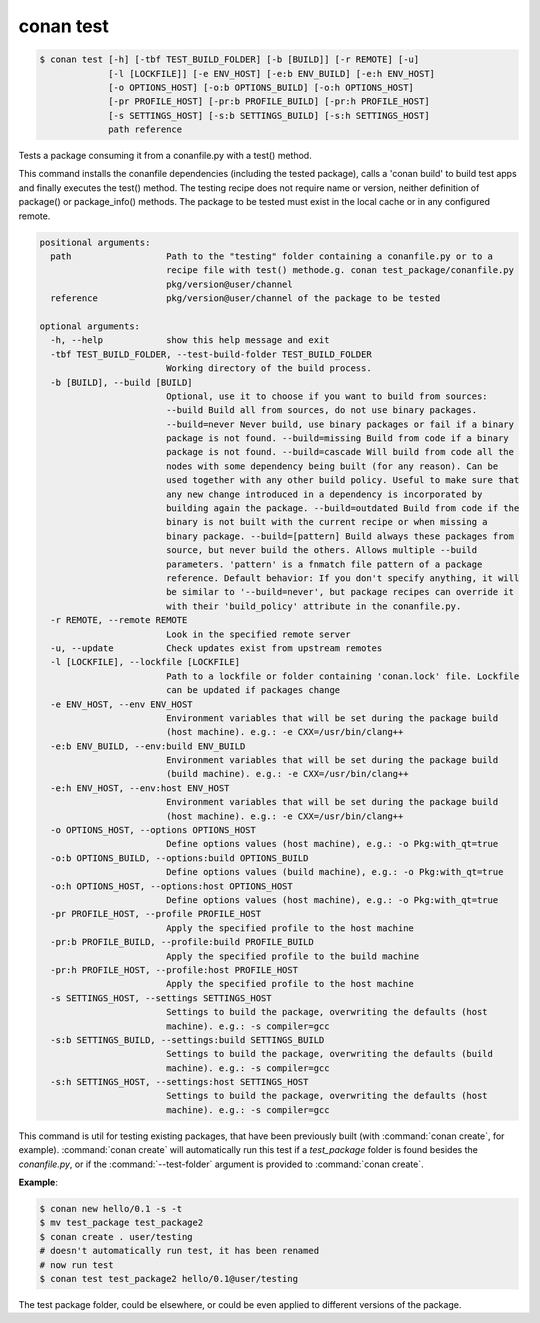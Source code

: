 
.. _conan_test:

conan test
==========

.. code-block:: bash

    $ conan test [-h] [-tbf TEST_BUILD_FOLDER] [-b [BUILD]] [-r REMOTE] [-u]
                 [-l [LOCKFILE]] [-e ENV_HOST] [-e:b ENV_BUILD] [-e:h ENV_HOST]
                 [-o OPTIONS_HOST] [-o:b OPTIONS_BUILD] [-o:h OPTIONS_HOST]
                 [-pr PROFILE_HOST] [-pr:b PROFILE_BUILD] [-pr:h PROFILE_HOST]
                 [-s SETTINGS_HOST] [-s:b SETTINGS_BUILD] [-s:h SETTINGS_HOST]
                 path reference

Tests a package consuming it from a conanfile.py with a test() method.

This command installs the conanfile dependencies (including the tested
package), calls a 'conan build' to build test apps and finally executes
the test() method. The testing recipe does not require name or version,
neither definition of package() or package_info() methods. The package
to be tested must exist in the local cache or in any configured remote.

.. code-block:: text

    positional arguments:
      path                  Path to the "testing" folder containing a conanfile.py or to a
                            recipe file with test() methode.g. conan test_package/conanfile.py
                            pkg/version@user/channel
      reference             pkg/version@user/channel of the package to be tested

    optional arguments:
      -h, --help            show this help message and exit
      -tbf TEST_BUILD_FOLDER, --test-build-folder TEST_BUILD_FOLDER
                            Working directory of the build process.
      -b [BUILD], --build [BUILD]
                            Optional, use it to choose if you want to build from sources:
                            --build Build all from sources, do not use binary packages.
                            --build=never Never build, use binary packages or fail if a binary
                            package is not found. --build=missing Build from code if a binary
                            package is not found. --build=cascade Will build from code all the
                            nodes with some dependency being built (for any reason). Can be
                            used together with any other build policy. Useful to make sure that
                            any new change introduced in a dependency is incorporated by
                            building again the package. --build=outdated Build from code if the
                            binary is not built with the current recipe or when missing a
                            binary package. --build=[pattern] Build always these packages from
                            source, but never build the others. Allows multiple --build
                            parameters. 'pattern' is a fnmatch file pattern of a package
                            reference. Default behavior: If you don't specify anything, it will
                            be similar to '--build=never', but package recipes can override it
                            with their 'build_policy' attribute in the conanfile.py.
      -r REMOTE, --remote REMOTE
                            Look in the specified remote server
      -u, --update          Check updates exist from upstream remotes
      -l [LOCKFILE], --lockfile [LOCKFILE]
                            Path to a lockfile or folder containing 'conan.lock' file. Lockfile
                            can be updated if packages change
      -e ENV_HOST, --env ENV_HOST
                            Environment variables that will be set during the package build
                            (host machine). e.g.: -e CXX=/usr/bin/clang++
      -e:b ENV_BUILD, --env:build ENV_BUILD
                            Environment variables that will be set during the package build
                            (build machine). e.g.: -e CXX=/usr/bin/clang++
      -e:h ENV_HOST, --env:host ENV_HOST
                            Environment variables that will be set during the package build
                            (host machine). e.g.: -e CXX=/usr/bin/clang++
      -o OPTIONS_HOST, --options OPTIONS_HOST
                            Define options values (host machine), e.g.: -o Pkg:with_qt=true
      -o:b OPTIONS_BUILD, --options:build OPTIONS_BUILD
                            Define options values (build machine), e.g.: -o Pkg:with_qt=true
      -o:h OPTIONS_HOST, --options:host OPTIONS_HOST
                            Define options values (host machine), e.g.: -o Pkg:with_qt=true
      -pr PROFILE_HOST, --profile PROFILE_HOST
                            Apply the specified profile to the host machine
      -pr:b PROFILE_BUILD, --profile:build PROFILE_BUILD
                            Apply the specified profile to the build machine
      -pr:h PROFILE_HOST, --profile:host PROFILE_HOST
                            Apply the specified profile to the host machine
      -s SETTINGS_HOST, --settings SETTINGS_HOST
                            Settings to build the package, overwriting the defaults (host
                            machine). e.g.: -s compiler=gcc
      -s:b SETTINGS_BUILD, --settings:build SETTINGS_BUILD
                            Settings to build the package, overwriting the defaults (build
                            machine). e.g.: -s compiler=gcc
      -s:h SETTINGS_HOST, --settings:host SETTINGS_HOST
                            Settings to build the package, overwriting the defaults (host
                            machine). e.g.: -s compiler=gcc


This command is util for testing existing packages, that have been previously built (with :command:`conan create`, for example).
:command:`conan create` will automatically run this test if a *test_package* folder is found besides the *conanfile.py*, or if the
:command:`--test-folder` argument is provided to :command:`conan create`.

**Example**:

.. code-block:: bash

    $ conan new hello/0.1 -s -t
    $ mv test_package test_package2
    $ conan create . user/testing
    # doesn't automatically run test, it has been renamed
    # now run test
    $ conan test test_package2 hello/0.1@user/testing

The test package folder, could be elsewhere, or could be even applied to different versions of the
package.
